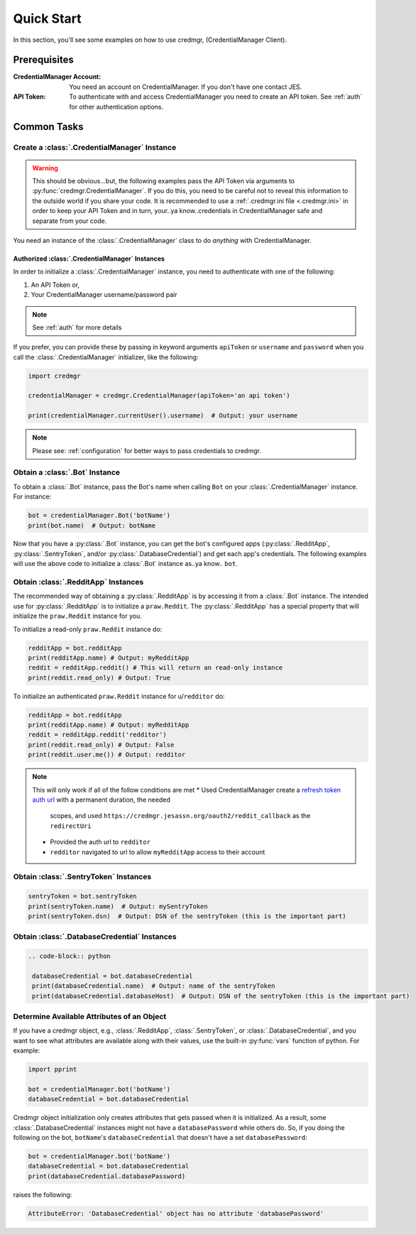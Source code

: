 Quick Start
===========

In this section, you'll see some examples on how to use credmgr, (CredentialManager Client).

Prerequisites
-------------

:CredentialManager Account: You need an account on CredentialManager. If you don't have one
    contact JES.

:API Token: To authenticate with and access CredentialManager you need to create an API token. See :ref:`auth`
    for other authentication options.

Common Tasks
------------

Create a :class:`.CredentialManager` Instance
~~~~~~~~~~~~~~~~~~~~~~~~~~~~~~~~~~~~~~~~~~~~~

.. warning:: This should be obvious...but, the following examples pass the API Token via arguments to :py:func:`credmgr.CredentialManager`.
            If you do this, you need to be careful not to reveal this information to the outside world if you share your code.
            It is recommended to use a :ref:`.credmgr.ini file <.credmgr.ini>` in order to keep your API Token and in turn, your..ya know..credentials
            in CredentialManager safe and separate from your code.

You need an instance of the :class:`.CredentialManager` class to do *anything* with
CredentialManager.

.. _initializingCredmgr:

Authorized :class:`.CredentialManager` Instances
^^^^^^^^^^^^^^^^^^^^^^^^^^^^^^^^^^^^^^^^^^^^^^^^

In order to initialize a :class:`.CredentialManager` instance, you need to authenticate
with one of the following:

1) An API Token or,
2) Your CredentialManager username/password pair

.. note:: See :ref:`auth` for more details

If you prefer, you can provide these by passing in keyword arguments ``apiToken`` or
``username`` and ``password`` when you call the :class:`.CredentialManager` initializer,
like the following:

.. code-block:: python

    import credmgr

    credentialManager = credmgr.CredentialManager(apiToken='an api token')

    print(credentialManager.currentUser().username)  # Output: your username

.. note:: Please see: :ref:`configuration` for better ways to pass credentials to credmgr.

Obtain a :class:`.Bot` Instance
~~~~~~~~~~~~~~~~~~~~~~~~~~~~~~~

To obtain a :class:`.Bot` instance, pass the Bot's name when calling ``Bot``
on your :class:`.CredentialManager` instance. For instance:

.. code-block:: python

    bot = credentialManager.Bot('botName')
    print(bot.name)  # Output: botName


Now that you have a :py:class:`.Bot` instance, you can get the bot's configured apps
(:py:class:`.RedditApp`, :py:class:`.SentryToken`, and/or :py:class:`.DatabaseCredential`)
and get each app's credentials. The following examples will use the above code to initialize
a :class:`.Bot` instance as..ya know.. ``bot``.

.. _gettingRedditInstance:

Obtain :class:`.RedditApp` Instances
~~~~~~~~~~~~~~~~~~~~~~~~~~~~~~~~~~~~

The recommended way of obtaining a :py:class:`.RedditApp` is by accessing it
from a :class:`.Bot` instance. The intended use for :py:class:`.RedditApp` is to
initialize a ``praw.Reddit``. The :py:class:`.RedditApp` has a special property that
will initialize the ``praw.Reddit`` instance for you.

To initialize a read-only ``praw.Reddit`` instance do:

.. code-block:: python

    redditApp = bot.redditApp
    print(redditApp.name) # Output: myRedditApp
    reddit = redditApp.reddit() # This will return an read-only instance
    print(reddit.read_only) # Output: True

To initialize an authenticated ``praw.Reddit`` instance for u/``redditor`` do:

.. code-block:: python

    redditApp = bot.redditApp
    print(redditApp.name) # Output: myRedditApp
    reddit = redditApp.reddit('redditor')
    print(reddit.read_only) # Output: False
    print(reddit.user.me()) # Output: redditor

.. note:: This will only work if all of the follow conditions are met
    * Used CredentialManager create a `refresh token auth url <https://credmgr.jesassn.org/refresh_tokens>`_ with a permanent duration, the needed
        scopes, and used ``https://credmgr.jesassn.org/oauth2/reddit_callback`` as the ``redirectUri``
    * Provided the auth url to ``redditor``
    * ``redditor`` navigated to url to allow ``myRedditApp`` access to their account

.. _gettingSentryTokenInstance:

Obtain :class:`.SentryToken` Instances
~~~~~~~~~~~~~~~~~~~~~~~~~~~~~~~~~~~~~~

.. code-block:: python

    sentryToken = bot.sentryToken
    print(sentryToken.name)  # Output: mySentryToken
    print(sentryToken.dsn)  # Output: DSN of the sentryToken (this is the important part)

.. _gettingDatabaseCredentialsInstance:

Obtain :class:`.DatabaseCredential` Instances
~~~~~~~~~~~~~~~~~~~~~~~~~~~~~~~~~~~~~~~~~~~~~

.. code-block:: python

   .. code-block:: python

    databaseCredential = bot.databaseCredential
    print(databaseCredential.name)  # Output: name of the sentryToken
    print(databaseCredential.databaseHost)  # Output: DSN of the sentryToken (this is the important part)

.. _determine-available-attributes-of-an-object:

Determine Available Attributes of an Object
~~~~~~~~~~~~~~~~~~~~~~~~~~~~~~~~~~~~~~~~~~~

If you have a credmgr object, e.g., :class:`.RedditApp`, :class:`.SentryToken`, or :class:`.DatabaseCredential`,
and you want to see what attributes are available along with their values, use the built-in :py:func:`vars`
function of python. For example:

.. code-block:: python

    import pprint

    bot = credentialManager.bot('botName')
    databaseCredential = bot.databaseCredential

Credmgr object initialization only creates attributes that gets passed when it is initialized.
As a result, some :class:`.DatabaseCredential` instances might not have a ``databasePassword`` while others do.
So, if you doing the following on the bot, ``botName``'s ``databaseCredential`` that doesn't have a set
``databasePassword``:

.. code-block:: python

    bot = credentialManager.bot('botName')
    databaseCredential = bot.databaseCredential
    print(databaseCredential.databasePassword)

raises the following:

.. code::

    AttributeError: 'DatabaseCredential' object has no attribute 'databasePassword'